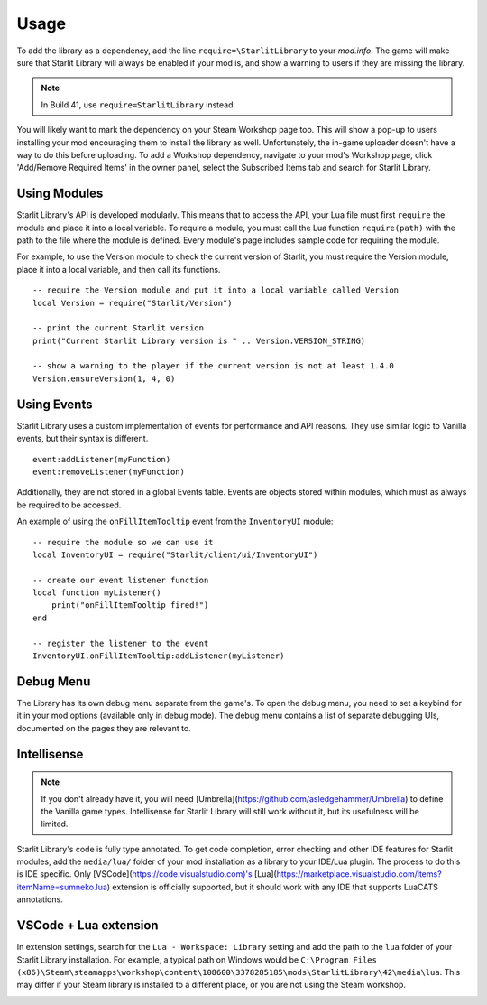 Usage
======================================

To add the library as a dependency, add the line ``require=\StarlitLibrary`` to your `mod.info`. The game will make sure that Starlit Library will always be enabled if your mod is, and show a warning to users if they are missing the library.

.. note::
   In Build 41, use ``require=StarlitLibrary`` instead.

You will likely want to mark the dependency on your Steam Workshop page too. This will show a pop-up to users installing your mod encouraging them to install the library as well. Unfortunately, the in-game uploader doesn't have a way to do this before uploading.  
To add a Workshop dependency, navigate to your mod's Workshop page, click 'Add/Remove Required Items' in the owner panel, select the Subscribed Items tab and search for Starlit Library.

.. image:: https://github.com/user-attachments/assets/babb88e2-4547-4926-9c91-2bc6237d7ff6
   :width: 500px
.. image:: https://github.com/user-attachments/assets/6dbaa989-a443-4745-a151-d0d0278307f1
   :width: 500px


Using Modules
-------------

Starlit Library's API is developed modularly. This means that to access the API, your Lua file must first ``require`` the module and place it into a local variable. To require a module, you must call the Lua function ``require(path)`` with the path to the file where the module is defined. Every module's page includes sample code for requiring the module.

For example, to use the Version module to check the current version of Starlit, you must require the Version module, place it into a local variable, and then call its functions.
::

   -- require the Version module and put it into a local variable called Version
   local Version = require("Starlit/Version")

   -- print the current Starlit version
   print("Current Starlit Library version is " .. Version.VERSION_STRING)

   -- show a warning to the player if the current version is not at least 1.4.0
   Version.ensureVersion(1, 4, 0)

Using Events
------------

Starlit Library uses a custom implementation of events for performance and API reasons. They use similar logic to Vanilla events, but their syntax is different.
::

   event:addListener(myFunction)
   event:removeListener(myFunction)

Additionally, they are not stored in a global Events table. Events are objects stored within modules, which must as always be required to be accessed.

An example of using the ``onFillItemTooltip`` event from the ``InventoryUI`` module:
::

   -- require the module so we can use it
   local InventoryUI = require("Starlit/client/ui/InventoryUI")

   -- create our event listener function
   local function myListener()
       print("onFillItemTooltip fired!")
   end

   -- register the listener to the event
   InventoryUI.onFillItemTooltip:addListener(myListener)

Debug Menu
----------
The Library has its own debug menu separate from the game's. To open the debug menu, you need to set a keybind for it in your mod options (available only in debug mode). The debug menu contains a list of separate debugging UIs, documented on the pages they are relevant to.

Intellisense
------------

.. note::
   If you don't already have it, you will need [Umbrella](https://github.com/asledgehammer/Umbrella) to define the Vanilla game types. Intellisense for Starlit Library will still work without it, but its usefulness will be limited.

Starlit Library's code is fully type annotated. To get code completion, error checking and other IDE features for Starlit modules, add the ``media/lua/`` folder of your mod installation as a library to your IDE/Lua plugin. The process to do this is IDE specific. Only [VSCode](https://code.visualstudio.com)'s [Lua](https://marketplace.visualstudio.com/items?itemName=sumneko.lua) extension is officially supported, but it should work with any IDE that supports LuaCATS annotations.

VSCode + Lua extension
----------------------
In extension settings, search for the ``Lua - Workspace: Library`` setting and add the path to the ``lua`` folder of your Starlit Library installation. For example, a typical path on Windows would be ``C:\Program Files (x86)\Steam\steamapps\workshop\content\108600\3378285185\mods\StarlitLibrary\42\media\lua``. This may differ if your Steam library is installed to a different place, or you are not using the Steam workshop.

.. image:: https://github.com/user-attachments/assets/cabdb184-f528-45b8-8333-aa78c0b1b321
